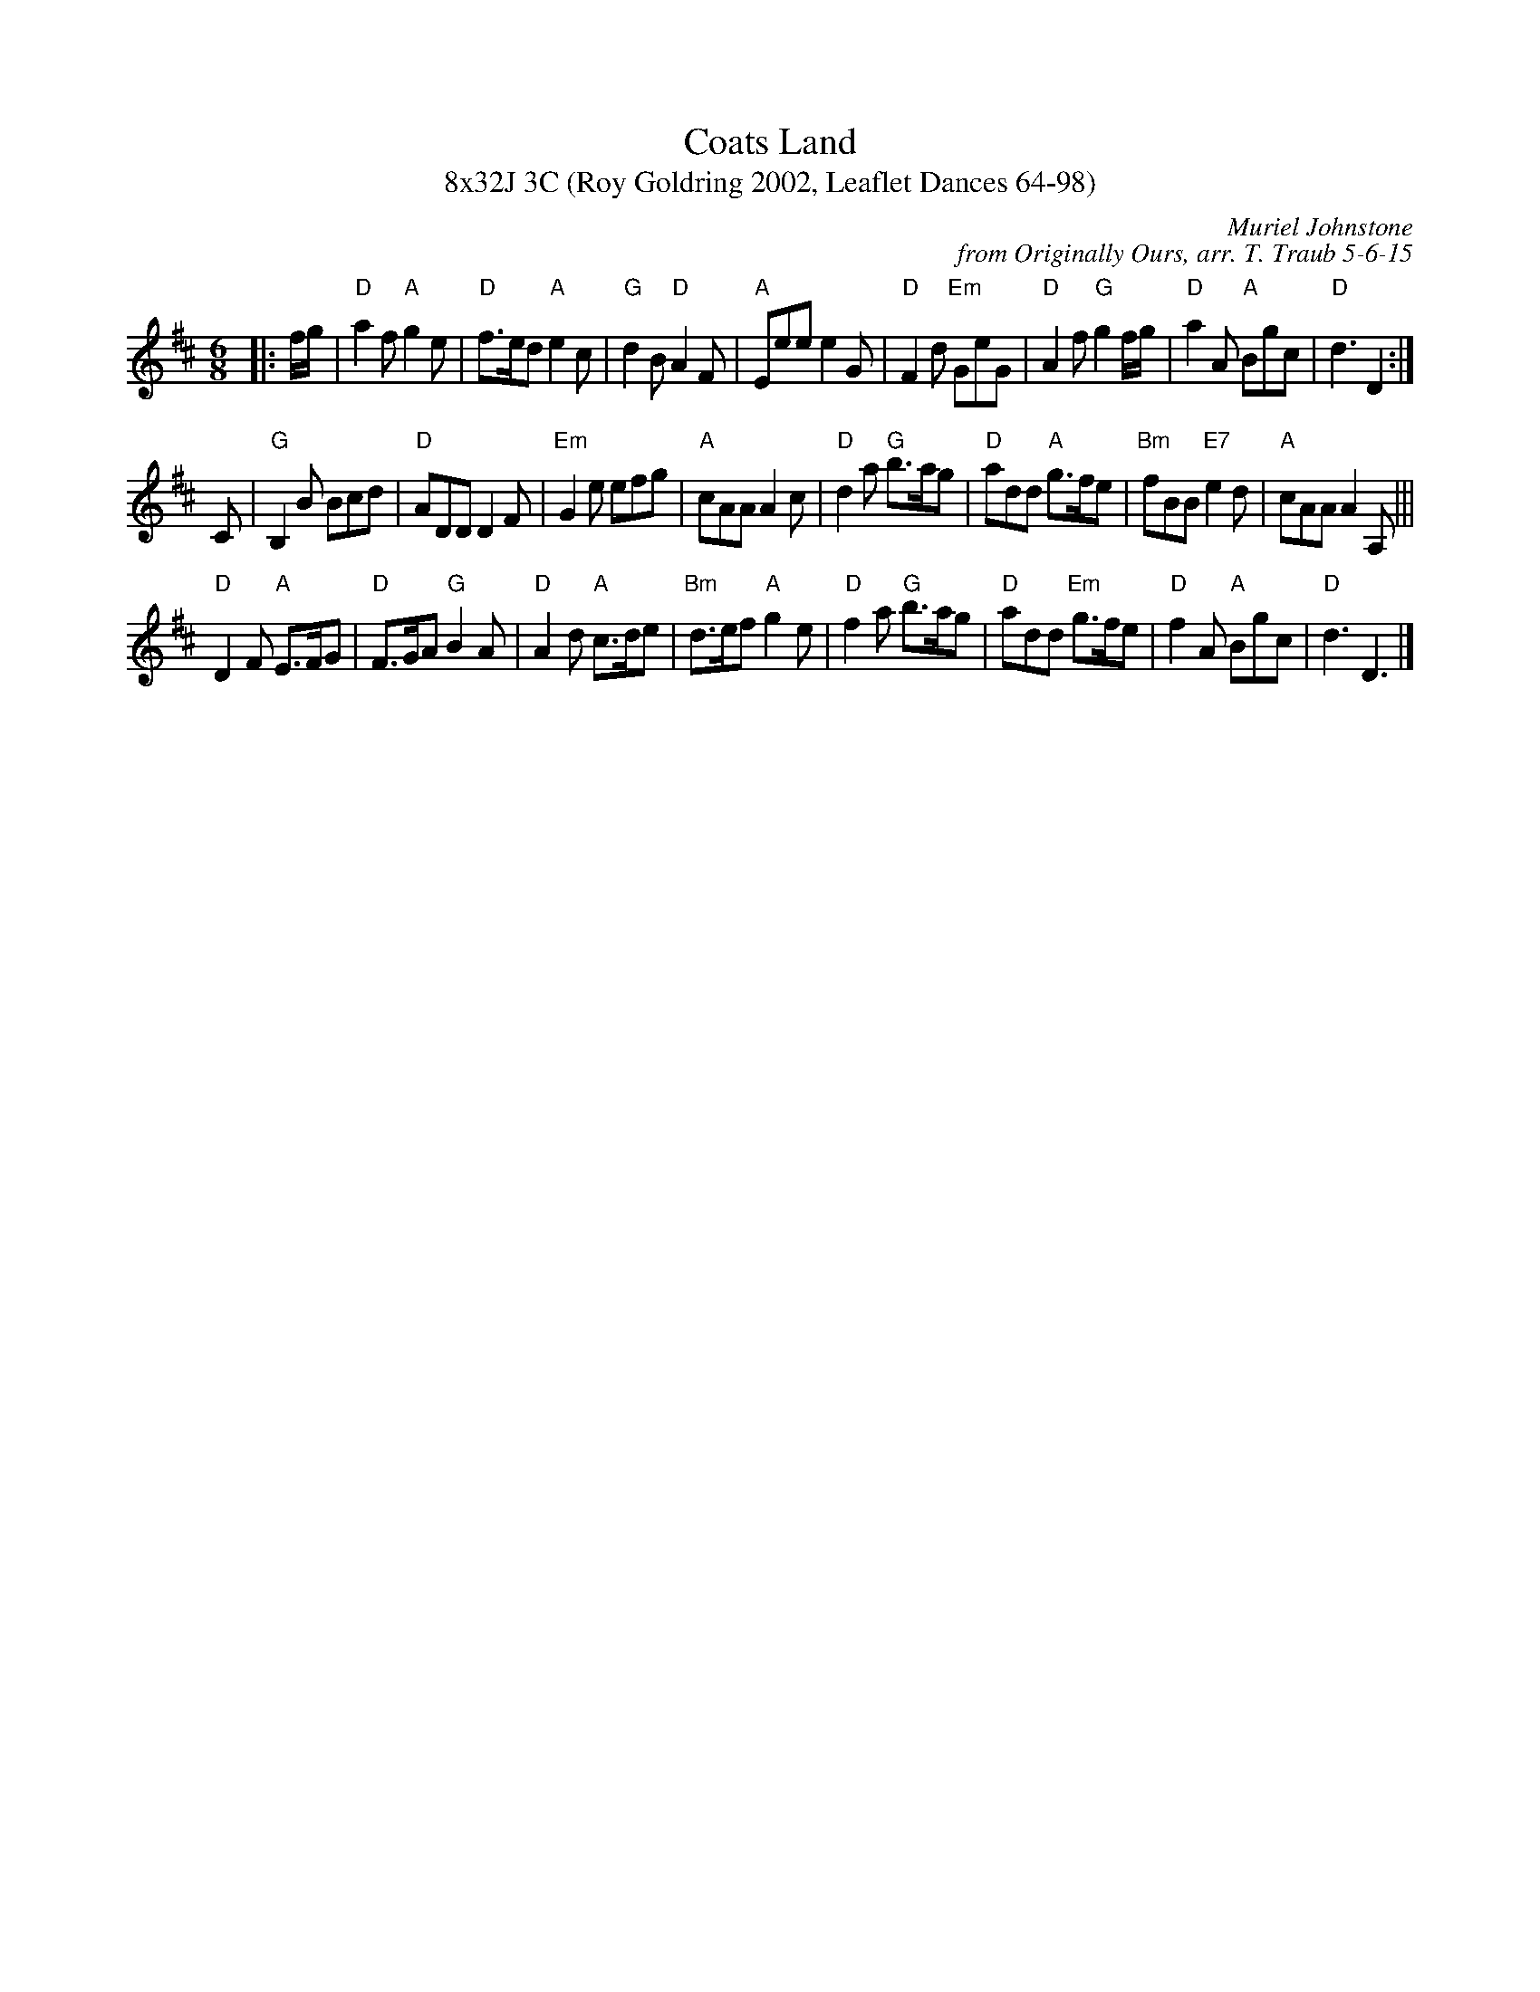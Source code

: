 X: 1
T: Coats Land
T: 8x32J 3C (Roy Goldring 2002, Leaflet Dances 64-98)
C: Muriel Johnstone
C: from Originally Ours, arr. T. Traub 5-6-15
M: 6/8
L: 1/8
R: Jig
K: D
|: f/g/|"D"a2 f "A"g2 e|"D"f>ed "A"e2 c|"G"d2 B "D"A2 F|"A"Eee e2 G|"D"F2 d "Em"GeG|"D"A2 f "G"g2 f/g/|"D"a2 A "A"Bgc|"D"d3 D2 :|
C|"G"B,2 B Bcd|"D"ADD D2 F|"Em"G2 e efg|"A"cAA A2 c|"D"d2 a "G"b>ag|"D"add "A"g>fe|"Bm"fBB "E7"e2 d|"A"cAA A2 A,|||
"D"D2 F "A"E>FG|"D"F>GA "G"B2 A|"D"A2 d "A"c>de|"Bm"d>ef "A"g2 e|"D"f2 a "G"b>ag|"D"add "Em"g>fe|"D"f2 A "A"Bgc|"D"d3 D3|]

